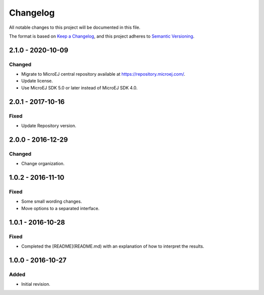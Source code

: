 ..
	Copyright 2016-2020 MicroEJ Corp. All rights reserved.
	This library is provided in source code for use, modification and test, subject to license terms.
	Any modification of the source code will break MicroEJ Corp. warranties on the whole library.

=========
Changelog
=========

All notable changes to this project will be documented in this file.

The format is based on `Keep a Changelog <https://keepachangelog.com/en/1.0.0/>`_, and this project adheres to `Semantic Versioning <https://semver.org/spec/v2.0.0.html>`_.

------------------
2.1.0 - 2020-10-09
------------------

Changed
=======

- Migrate to MicroEJ central repository available at https://repository.microej.com/.
- Update license.
- Use MicroEJ SDK 5.0 or later instead of MicroEJ SDK 4.0.

------------------
2.0.1 - 2017-10-16
------------------

Fixed
=====

- Update Repository version.


------------------  
2.0.0 - 2016-12-29
------------------

Changed
=======

- Change organization.

------------------  
1.0.2 - 2016-11-10
------------------

Fixed
=====

- Some small wording changes.
- Move options to a separated interface.


------------------  
1.0.1 - 2016-10-28
------------------

Fixed
=====

- Completed the [README](README.md) with an explanation of how to interpret the results.

------------------  
1.0.0 - 2016-10-27
------------------
 
Added
=====
  
- Initial revision.
